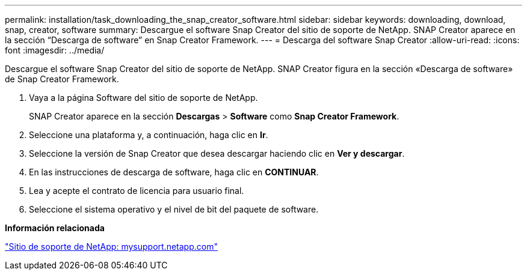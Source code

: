 ---
permalink: installation/task_downloading_the_snap_creator_software.html 
sidebar: sidebar 
keywords: downloading, download, snap, creator, software 
summary: Descargue el software Snap Creator del sitio de soporte de NetApp. SNAP Creator aparece en la sección “Descarga de software” en Snap Creator Framework. 
---
= Descarga del software Snap Creator
:allow-uri-read: 
:icons: font
:imagesdir: ../media/


[role="lead"]
Descargue el software Snap Creator del sitio de soporte de NetApp. SNAP Creator figura en la sección «Descarga de software» de Snap Creator Framework.

. Vaya a la página Software del sitio de soporte de NetApp.
+
SNAP Creator aparece en la sección *Descargas* > *Software* como *Snap Creator Framework*.

. Seleccione una plataforma y, a continuación, haga clic en *Ir*.
. Seleccione la versión de Snap Creator que desea descargar haciendo clic en *Ver y descargar*.
. En las instrucciones de descarga de software, haga clic en *CONTINUAR*.
. Lea y acepte el contrato de licencia para usuario final.
. Seleccione el sistema operativo y el nivel de bit del paquete de software.


*Información relacionada*

http://mysupport.netapp.com/["Sitio de soporte de NetApp: mysupport.netapp.com"]
